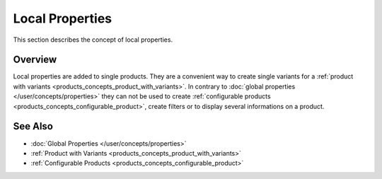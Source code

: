 .. index:: Property

.. _local_properties_concepts:

================
Local Properties
================

This section describes the concept of local properties.

Overview
========

Local properties are added to single products. They are a convenient way to
create single variants for a :ref:`product with variants
<products_concepts_product_with_variants>`. In contrary to :doc:`global
properties </user/concepts/properties>` they can not be used to create
:ref:`configurable products <products_concepts_configurable_product>`, create
filters or to display several informations on a product.

See Also
========

* :doc:`Global Properties </user/concepts/properties>`
* :ref:`Product with Variants <products_concepts_product_with_variants>`
* :ref:`Configurable Products <products_concepts_configurable_product>`
